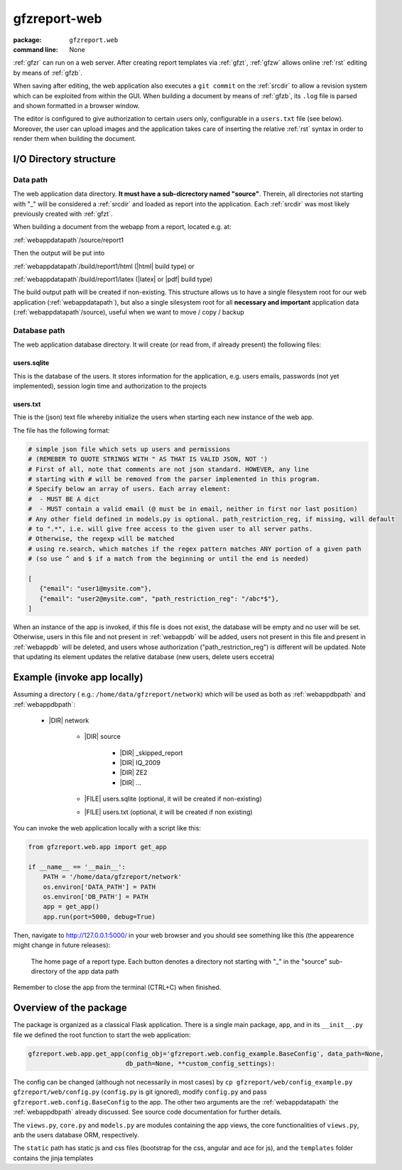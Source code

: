
.. _gfzw:

gfzreport-web
=============

:package: ``gfzreport.web``

:command line: None


:ref:`gfzr` can run on a web server. After creating report templates via :ref:`gfzt`,
:ref:`gfzw` allows online :ref:`rst` editing by means of :ref:`gfzb`.

When saving after editing, the web application also executes a ``git commit`` on the :ref:`srcdir`
to allow a revision system
which can be exploited from within the GUI. When building a document by means of :ref:`gfzb`,
its ``.log`` file is parsed and shown formatted in a browser window.

The editor is configured to give authorization to certain users only, configurable in a ``users.txt`` file (see below).
Moreover, the user can upload images and the application takes care of inserting the relative :ref:`rst` syntax
in order to render them when building the document.


I/O Directory structure
-----------------------

.. _webappdatapath:

Data path
^^^^^^^^^

The web application data directory. **It must have a sub-dicrectory named "source"**. Therein, all
directories not starting with "_" will be considered a :ref:`srcdir` and loaded as report
into the application. Each :ref:`srcdir` was most likely previously created with :ref:`gfzt`.

When building a document from the webapp from a report, located e.g. at:

:ref:`webappdatapath`/source/report1

Then the output will be put into

:ref:`webappdatapath`/build/report1/html (|html| build type) or 

:ref:`webappdatapath`/build/report1/latex (|latex| or |pdf| build type)

The build output path will be created if non-existing. This structure allows us to have
a single filesystem root for our web application (:ref:`webappdatapath`), but also
a single silesystem root for all **necessary and important** application data
(:ref:`webappdatapath`/source), useful when we want to move / copy / backup

.. _webappdbpath:

Database path
^^^^^^^^^^^^^

The web application database directory. It will create (or read from, if already present) the
following files:

.. _webappdb:

users.sqlite
************

This is the database of the users. It stores information for the application, e.g. users emails,
passwords (not yet implemented), session login time and authorization to the projects

.. _webappusers:

users.txt
*********

Thie is the (json) text file whereby initialize the users when starting each new instance of
the web app. 

The file has the following format:

.. code-block:: python

   # simple json file which sets up users and permissions
   # (REMEBER TO QUOTE STRINGS WITH " AS THAT IS VALID JSON, NOT ')
   # First of all, note that comments are not json standard. HOWEVER, any line
   # starting with # will be removed from the parser implemented in this program.
   # Specify below an array of users. Each array element:
   #  - MUST BE A dict
   #  - MUST contain a valid email (@ must be in email, neither in first nor last position)
   # Any other field defined in models.py is optional. path_restriction_reg, if missing, will default
   # to ".*", i.e. will give free access to the given user to all server paths.
   # Otherwise, the regexp will be matched
   # using re.search, which matches if the regex pattern matches ANY portion of a given path
   # (so use ^ and $ if a match from the beginning or until the end is needed)
   
   [
      {"email": "user1@mysite.com"},
      {"email": "user2@mysite.com", "path_restriction_reg": "/abc*$"},
   ]

When an instance of the app is invoked, if this file is does not exist,
the database will be empty and no user will be set. Otherwise,
users in this file and not present in :ref:`webappdb` will be added, users not present in this file
and present in :ref:`webappdb` will be deleted, and users whose authorization  ("path_restriction_reg")
is different will be updated.
Note that updating its element updates the relative database (new users, delete users eccetra)


Example (invoke app locally)
----------------------------

Assuming a directory ( e.g.: ``/home/data/gfzreport/network``) which will be used
as both as :ref:`webappdbpath` and :ref:`webappdbpath`:

   * |DIR| network
      
      * |DIR| source
      
         * |DIR| _skipped_report
         
         * |DIR| IQ_2009
         
         * |DIR| ZE2
         
         * |DIR| ...
      
      * |FILE| users.sqlite (optional, it will be created if non-existing)
      
      * |FILE| users.txt (optional, it will be created if non existing) 
   

You can invoke the web application locally with a script like this:

.. code-block:: python

   from gfzreport.web.app import get_app

   if __name__ == '__main__':
       PATH = '/home/data/gfzreport/network'
       os.environ['DATA_PATH'] = PATH
       os.environ['DB_PATH'] = PATH
       app = get_app()
       app.run(port=5000, debug=True)
       
Then, navigate to http://127.0.0.1:5000/ in your web browser and you should see something like
this (the appearence might change in future releases):

.. figure:: ./imgs/webapphome.png
   :width: 100%

   The home page of a report type. Each button denotes a directory not starting with "_" in the 
   "source" sub-directory of the app data path

Remember to close the app from the terminal (CTRL+C) when finished.


Overview of the package
-----------------------

The package is organized as a classical Flask application. There is a single main package, ``app``,
and in its ``__init__.py`` file we defined the root function to start the web application:

.. code-block:: python
   
   gfzreport.web.app.get_app(config_obj='gfzreport.web.config_example.BaseConfig', data_path=None,
                             db_path=None, **custom_config_settings):

The config can be changed (although not necessarily in most cases)
by ``cp gfzreport/web/config_example.py gfzreport/web/config.py``
(``config.py`` is git ignored), modify ``config.py`` and pass ``gfzreport.web.config.BaseConfig``
to the app. The other two arguments are the :ref:`webappdatapath` the :ref:`webappdbpath` already discussed.
See source code documentation for further details.

The ``views.py``, ``core.py`` and ``models.py`` are modules containing the app views, the core functionalities
of ``views.py``, anb the users database ORM, respectively.

The ``static`` path has static js and css files (bootstrap for the css, angular and ace for js), and
the ``templates`` folder contains the jinja templates




